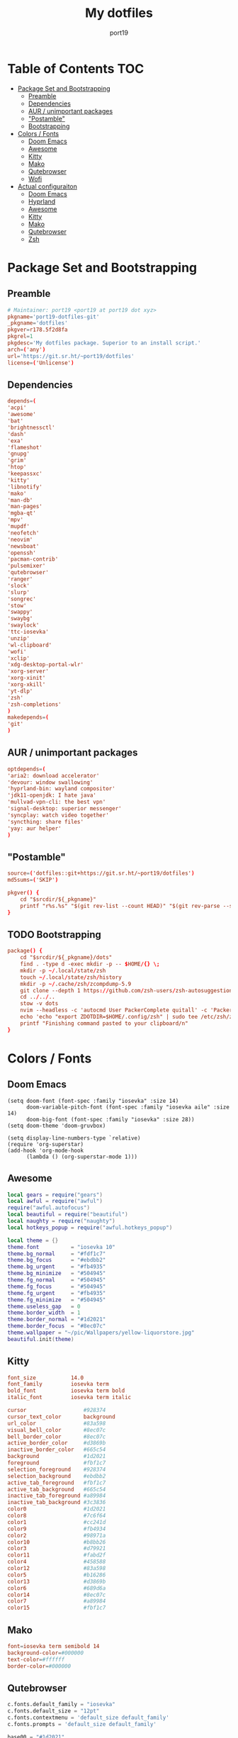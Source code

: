 #+Title: My dotfiles
#+Author: port19
#+Email: port19@port19.xyz
#+Description: 301 moved to emacs permanently
#+auto_tangle: t
#+OPTIONS: num:nil

* Table of Contents :TOC:
- [[#package-set-and-bootstrapping][Package Set and Bootstrapping]]
  - [[#preamble][Preamble]]
  - [[#dependencies][Dependencies]]
  - [[#aur--unimportant-packages][AUR / unimportant packages]]
  - [[#postamble]["Postamble"]]
  - [[#bootstrapping][Bootstrapping]]
- [[#colors--fonts][Colors / Fonts]]
  - [[#doom-emacs][Doom Emacs]]
  - [[#awesome][Awesome]]
  - [[#kitty][Kitty]]
  - [[#mako][Mako]]
  - [[#qutebrowser][Qutebrowser]]
  - [[#wofi][Wofi]]
- [[#actual-configuraiton][Actual configuraiton]]
  - [[#doom-emacs-1][Doom Emacs]]
  - [[#hyprland][Hyprland]]
  - [[#awesome-1][Awesome]]
  - [[#kitty-1][Kitty]]
  - [[#mako-1][Mako]]
  - [[#qutebrowser-1][Qutebrowser]]
  - [[#zsh][Zsh]]

* Package Set and Bootstrapping

** Preamble

#+begin_src conf :tangle PKGBUILD
# Maintainer: port19 <port19 at port19 dot xyz>
pkgname='port19-dotfiles-git'
_pkgname='dotfiles'
pkgver=r178.5f2d8fa
pkgrel=1
pkgdesc='My dotfiles package. Superior to an install script.'
arch=('any')
url='https://git.sr.ht/~port19/dotfiles'
license=('Unlicense')
#+end_src

** Dependencies

#+begin_src conf :tangle PKGBUILD
depends=(
'acpi'
'awesome'
'bat'
'brightnessctl'
'dash'
'exa'
'flameshot'
'gnupg'
'grim'
'htop'
'keepassxc'
'kitty'
'libnotify'
'mako'
'man-db'
'man-pages'
'mgba-qt'
'mpv'
'mupdf'
'neofetch'
'neovim'
'newsboat'
'openssh'
'pacman-contrib'
'pulsemixer'
'qutebrowser'
'ranger'
'slock'
'slurp'
'songrec'
'stow'
'swappy'
'swaybg'
'swaylock'
'ttc-iosevka'
'unzip'
'wl-clipboard'
'wofi'
'xclip'
'xdg-desktop-portal-wlr'
'xorg-server'
'xorg-xinit'
'xorg-xkill'
'yt-dlp'
'zsh'
'zsh-completions'
)
makedepends=(
'git'
)
#+end_src

** AUR / unimportant packages

#+begin_src conf :tangle PKGBUILD
optdepends=(
'aria2: download accelerator'
'devour: window swallowing'
'hyprland-bin: wayland compositor'
'jdk11-openjdk: I hate java'
'mullvad-vpn-cli: the best vpn'
'signal-desktop: superior messenger'
'syncplay: watch video together'
'syncthing: share files'
'yay: aur helper'
)
#+end_src

** "Postamble"

#+begin_src conf :tangle PKGBUILD
source=('dotfiles::git+https://git.sr.ht/~port19/dotfiles')
md5sums=('SKIP')

pkgver() {
    cd "$srcdir/${_pkgname}"
    printf "r%s.%s" "$(git rev-list --count HEAD)" "$(git rev-parse --short HEAD)"
}
#+end_src

** TODO Bootstrapping

#+begin_src conf :tangle PKGBUILD
package() {
    cd "$srcdir/${_pkgname}/dots"
    find . -type d -exec mkdir -p -- $HOME/{} \;
    mkdir -p ~/.local/state/zsh
    touch ~/.local/state/zsh/history
    mkdir -p ~/.cache/zsh/zcompdump-5.9
    git clone --depth 1 https://github.com/zsh-users/zsh-autosuggestions $HOME/.config/zsh/zsh-autosuggestions || printf "zsh-autosuggestions already downloaded \n"
    cd ../../..
    stow -v dots
    nvim --headless -c 'autocmd User PackerComplete quitall' -c 'PackerSync'
    echo 'echo "export ZDOTDIR=$HOME/.config/zsh" | sudo tee /etc/zsh/zshenv' | xclip -selection c
    printf "Finishing command pasted to your clipboard/n"
}
#+end_src

* Colors / Fonts

** Doom Emacs

#+begin_src elisp :tangle dots/.config/doom/config.el
(setq doom-font (font-spec :family "iosevka" :size 14)
      doom-variable-pitch-font (font-spec :family "iosevka aile" :size 14)
      doom-big-font (font-spec :family "iosevka" :size 28))
(setq doom-theme 'doom-gruvbox)

(setq display-line-numbers-type `relative)
(require 'org-superstar)
(add-hook 'org-mode-hook
      (lambda () (org-superstar-mode 1)))
#+end_src

** Awesome

#+begin_src lua :tangle dots/.config/awesome/rc.lua
local gears = require("gears")
local awful = require("awful")
require("awful.autofocus")
local beautiful = require("beautiful")
local naughty = require("naughty")
local hotkeys_popup = require("awful.hotkeys_popup")

local theme = {}
theme.font          = "iosevka 10"
theme.bg_normal     = "#fdf1c7"
theme.bg_focus      = "#ebdbb2"
theme.bg_urgent     = "#fb4935"
theme.bg_minimize   = "#504945"
theme.fg_normal     = "#504945"
theme.fg_focus      = "#504945"
theme.fg_urgent     = "#fb4935"
theme.fg_minimize   = "#504945"
theme.useless_gap   = 0
theme.border_width  = 1
theme.border_normal = "#1d2021"
theme.border_focus  = "#8ec07c"
theme.wallpaper = "~/pic/Wallpapers/yellow-liquorstore.jpg"
beautiful.init(theme)
#+end_src

** Kitty

#+begin_src conf :tangle dots/.config/kitty/kitty.conf :mkdirp yes
font_size           14.0
font_family         iosevka term
bold_font           iosevka term bold
italic_font         iosevka term italic

cursor                  #928374
cursor_text_color       background
url_color               #83a598
visual_bell_color       #8ec07c
bell_border_color       #8ec07c
active_border_color     #d3869b
inactive_border_color   #665c54
background              #1d2021
foreground              #fbf1c7
selection_foreground    #928374
selection_background    #ebdbb2
active_tab_foreground   #fbf1c7
active_tab_background   #665c54
inactive_tab_foreground #a89984
inactive_tab_background #3c3836
color0                  #1d2021
color8                  #7c6f64
color1                  #cc241d
color9                  #fb4934
color2                  #98971a
color10                 #b8bb26
color3                  #d79921
color11                 #fabd2f
color4                  #458588
color12                 #83a598
color5                  #b16286
color13                 #d3869b
color6                  #689d6a
color14                 #8ec07c
color7                  #a89984
color15                 #fbf1c7
#+end_src

** Mako

#+begin_src conf :tangle dots/.config/mako/config :mkdirp yes
font=iosevka term semibold 14
background-color=#000000
text-color=#ffffff
border-color=#000000
#+end_src

** Qutebrowser

#+begin_src python :tangle dots/.config/qutebrowser/config.py
c.fonts.default_family = "iosevka"
c.fonts.default_size = "12pt"
c.fonts.contextmenu = 'default_size default_family'
c.fonts.prompts = 'default_size default_family'

base00 = "#1d2021"
base01 = "#3c3836"
base02 = "#504945"
base03 = "#665c54"
base04 = "#bdae93"
base05 = "#d5c4a1"
base06 = "#ebdbb2"
base07 = "#fbf1c7"
base08 = "#fb4934"
base09 = "#fe8019"
base0A = "#fabd2f"
base0B = "#b8bb26"
base0C = "#8ec07c"
base0D = "#83a598"
base0E = "#d3869b"
base0F = "#d65d0e"

c.colors.completion.fg = base05
c.colors.completion.odd.bg = base01
c.colors.completion.even.bg = base00
c.colors.completion.category.fg = base0A
c.colors.completion.category.bg = base00
c.colors.completion.category.border.top = base00
c.colors.completion.category.border.bottom = base00
c.colors.completion.item.selected.fg = base05
c.colors.completion.item.selected.bg = base02
c.colors.completion.item.selected.border.top = base02
c.colors.completion.item.selected.border.bottom = base02
c.colors.completion.item.selected.match.fg = base0B
c.colors.completion.match.fg = base0B
c.colors.completion.scrollbar.fg = base05
c.colors.completion.scrollbar.bg = base00
c.colors.contextmenu.disabled.bg = base01
c.colors.contextmenu.disabled.fg = base04
c.colors.contextmenu.menu.bg = base00
c.colors.contextmenu.menu.fg =  base05
c.colors.contextmenu.selected.bg = base02
c.colors.contextmenu.selected.fg = base05
c.colors.downloads.bar.bg = base00
c.colors.downloads.start.fg = base00
c.colors.downloads.start.bg = base0D
c.colors.downloads.stop.fg = base00
c.colors.downloads.stop.bg = base0C
c.colors.downloads.error.fg = base08
c.colors.hints.fg = base00
c.colors.hints.bg = base0A
c.colors.hints.match.fg = base05
c.colors.keyhint.fg = base05
c.colors.keyhint.suffix.fg = base05
c.colors.keyhint.bg = base00
c.colors.messages.error.fg = base00
c.colors.messages.error.bg = base08
c.colors.messages.error.border = base08
c.colors.messages.warning.fg = base00
c.colors.messages.warning.bg = base0E
c.colors.messages.warning.border = base0E
c.colors.messages.info.fg = base05
c.colors.messages.info.bg = base00
c.colors.messages.info.border = base00
c.colors.prompts.fg = base05
c.colors.prompts.border = base00
c.colors.prompts.bg = base00
c.colors.prompts.selected.bg = base02
c.colors.statusbar.normal.fg = base0B
c.colors.statusbar.normal.bg = base00
c.colors.statusbar.insert.fg = base00
c.colors.statusbar.insert.bg = base0D
c.colors.statusbar.passthrough.fg = base00
c.colors.statusbar.passthrough.bg = base0C
c.colors.statusbar.private.fg = base00
c.colors.statusbar.private.bg = base01
c.colors.statusbar.command.fg = base05
c.colors.statusbar.command.bg = base00
c.colors.statusbar.command.private.fg = base05
c.colors.statusbar.command.private.bg = base00
c.colors.statusbar.caret.fg = base00
c.colors.statusbar.caret.bg = base0E
c.colors.statusbar.caret.selection.fg = base00
c.colors.statusbar.caret.selection.bg = base0D
c.colors.statusbar.progress.bg = base0D
c.colors.statusbar.url.fg = base05
c.colors.statusbar.url.error.fg = base08
c.colors.statusbar.url.hover.fg = base05
c.colors.statusbar.url.success.http.fg = base0C
c.colors.statusbar.url.success.https.fg = base0B
c.colors.statusbar.url.warn.fg = base0E
c.colors.tabs.bar.bg = base00
c.colors.tabs.indicator.start = base0D
c.colors.tabs.indicator.stop = base0C
c.colors.tabs.indicator.error = base08
c.colors.tabs.odd.fg = base05
c.colors.tabs.odd.bg = base01
c.colors.tabs.even.fg = base05
c.colors.tabs.even.bg = base00
c.colors.tabs.pinned.even.bg = base0C
c.colors.tabs.pinned.even.fg = base07
c.colors.tabs.pinned.odd.bg = base0B
c.colors.tabs.pinned.odd.fg = base07
c.colors.tabs.pinned.selected.even.bg = base02
c.colors.tabs.pinned.selected.even.fg = base05
c.colors.tabs.pinned.selected.odd.bg = base02
c.colors.tabs.pinned.selected.odd.fg = base05
c.colors.tabs.selected.odd.fg = base05
c.colors.tabs.selected.odd.bg = base02
c.colors.tabs.selected.even.fg = base05
c.colors.tabs.selected.even.bg = base02
#+end_src

** Wofi

#+begin_src css :tangle dots/.config/wofi/style.css :mkdirp yes
window {
  font-family: "iosevka";
  margin: 0px;
  border: 1px solid #000000;
  background-color: #000000;
  border-radius: 10px;
}

#input {
  margin: 5px;
  border: none;
  color: #ffffff;
  background-color: #000000;
}

#inner-box {
  margin: 5px;
  border: none;
  background-color: transparent;
}

#outer-box {
  margin: 5px;
  border: none;
  background-color: transparent;
}

#scroll {
  margin: 0px;
  border: none;
}

#text {
  margin: 5px;
  border: none;
  color: #ffffff;
}

#entry {
  border: none;
}

#entry:focus {
  border: none;
}

#entry:selected {
  background-color: #111111;
  border-radius: 5px;
  border: none;
}
#+end_src
* Actual configuraiton

** Doom Emacs

*** init

#+begin_src elisp :tangle dots/.config/doom/init.el
(doom! :input
       ;;bidi              ; (tfel ot) thgir etirw uoy gnipleh
       ;;chinese
       ;;japanese
       ;;layout            ; auie,ctsrnm is the superior home row

       :completion
       company           ; the ultimate code completion backend
       ;;helm              ; the *other* search engine for love and life
       ;;ido               ; the other *other* search engine...
       ;;ivy               ; a search engine for love and life
       vertico           ; the search engine of the future

       :ui
       ;;deft              ; notational velocity for Emacs
       doom              ; what makes DOOM look the way it does
       doom-dashboard    ; a nifty splash screen for Emacs
       doom-quit         ; DOOM quit-message prompts when you quit Emacs
       ;;(emoji +unicode)  ; 🙂
       hl-todo           ; highlight TODO/FIXME/NOTE/DEPRECATED/HACK/REVIEW
       ;;hydra
       ;;indent-guides     ; highlighted indent columns
       ;;ligatures         ; ligatures and symbols to make your code pretty again
       ;;minimap           ; show a map of the code on the side
       modeline          ; snazzy, Atom-inspired modeline, plus API
       ;;nav-flash         ; blink cursor line after big motions
       ;;neotree           ; a project drawer, like NERDTree for vim
       ophints           ; highlight the region an operation acts on
       (popup +defaults)   ; tame sudden yet inevitable temporary windows
       ;;tabs              ; a tab bar for Emacs
       ;;treemacs          ; a project drawer, like neotree but cooler
       ;;unicode           ; extended unicode support for various languages
       (vc-gutter +pretty) ; vcs diff in the fringe
       vi-tilde-fringe   ; fringe tildes to mark beyond EOB
       ;;window-select     ; visually switch windows
       workspaces        ; tab emulation, persistence & separate workspaces
       ;;zen               ; distraction-free coding or writing

       :editor
       (evil +everywhere); come to the dark side, we have cookies
       file-templates    ; auto-snippets for empty files
       fold              ; (nigh) universal code folding
       ;;(format +onsave)  ; automated prettiness
       ;;god               ; run Emacs commands without modifier keys
       ;;lispy             ; vim for lisp, for people who don't like vim
       ;;multiple-cursors  ; editing in many places at once
       ;;objed             ; text object editing for the innocent
       ;;parinfer          ; turn lisp into python, sort of
       ;;rotate-text       ; cycle region at point between text candidates
       snippets          ; my elves. They type so I don't have to
       ;;word-wrap         ; soft wrapping with language-aware indent

       :emacs
       dired             ; making dired pretty [functional]
       electric          ; smarter, keyword-based electric-indent
       ;;ibuffer         ; interactive buffer management
       undo              ; persistent, smarter undo for your inevitable mistakes
       vc                ; version-control and Emacs, sitting in a tree

       :term
       ;;eshell            ; the elisp shell that works everywhere
       ;;shell             ; simple shell REPL for Emacs
       ;;term              ; basic terminal emulator for Emacs
       ;;vterm             ; the best terminal emulation in Emacs

       :checkers
       syntax              ; tasing you for every semicolon you forget
       ;;(spell +flyspell) ; tasing you for misspelling mispelling
       ;;grammar           ; tasing grammar mistake every you make

       :tools
       ;;ansible
       biblio            ; Writes a PhD for you (citation needed)
       ;;debugger          ; FIXME stepping through code, to help you add bugs
       ;;direnv
       ;;docker
       ;;editorconfig      ; let someone else argue about tabs vs spaces
       ;;ein               ; tame Jupyter notebooks with emacs
       (eval +overlay)     ; run code, run (also, repls)
       ;;gist              ; interacting with github gists
       lookup              ; navigate your code and its documentation
       lsp               ; M-x vscode
       magit             ; a git porcelain for Emacs
       ;;make              ; run make tasks from Emacs
       ;;pass              ; password manager for nerds
       pdf               ; pdf enhancements
       ;;prodigy           ; FIXME managing external services & code builders
       ;;rgb               ; creating color strings
       ;;taskrunner        ; taskrunner for all your projects
       ;;terraform         ; infrastructure as code
       ;;tmux              ; an API for interacting with tmux
       ;;tree-sitter       ; syntax and parsing, sitting in a tree...
       ;;upload            ; map local to remote projects via ssh/ftp

       :os
       (:if IS-MAC macos)  ; improve compatibility with macOS
       ;;tty               ; improve the terminal Emacs experience

       :lang
       ;;agda              ; types of types of types of types...
       ;;beancount         ; mind the GAAP
       ;;(cc +lsp)         ; C > C++ == 1
       clojure           ; java with a lisp
       ;;common-lisp       ; if you've seen one lisp, you've seen them all
       ;;coq               ; proofs-as-programs
       ;;crystal           ; ruby at the speed of c
       ;;csharp            ; unity, .NET, and mono shenanigans
       ;;data              ; config/data formats
       ;;(dart +flutter)   ; paint ui and not much else
       ;;dhall
       ;;elixir            ; erlang done right
       ;;elm               ; care for a cup of TEA?
       emacs-lisp        ; drown in parentheses
       ;;erlang            ; an elegant language for a more civilized age
       ;;ess               ; emacs speaks statistics
       ;;factor
       ;;faust             ; dsp, but you get to keep your soul
       ;;fortran           ; in FORTRAN, GOD is REAL (unless declared INTEGER)
       ;;fsharp            ; ML stands for Microsoft's Language
       ;;fstar             ; (dependent) types and (monadic) effects and Z3
       ;;gdscript          ; the language you waited for
       ;;(go +lsp)         ; the hipster dialect
       ;;(graphql +lsp)    ; Give queries a REST
       ;;(haskell +lsp)    ; a language that's lazier than I am
       ;;hy                ; readability of scheme w/ speed of python
       ;;idris             ; a language you can depend on
       ;;json              ; At least it ain't XML
       (java +lsp)       ; the poster child for carpal tunnel syndrome
       ;;javascript        ; all(hope(abandon(ye(who(enter(here))))))
       ;;julia             ; a better, faster MATLAB
       ;;kotlin            ; a better, slicker Java(Script)
       latex             ; writing papers in Emacs has never been so fun
       ;;lean              ; for folks with too much to prove
       ;;ledger            ; be audit you can be
       lua               ; one-based indices? one-based indices
       markdown          ; writing docs for people to ignore
       ;;nim               ; python + lisp at the speed of c
       ;;nix               ; I hereby declare "nix geht mehr!"
       ;;ocaml             ; an objective camel
       org               ; organize your plain life in plain text
       ;;php               ; perl's insecure younger brother
       ;;plantuml          ; diagrams for confusing people more
       ;;purescript        ; javascript, but functional
       ;;python            ; beautiful is better than ugly
       ;;qt                ; the 'cutest' gui framework ever
       ;;racket            ; a DSL for DSLs
       ;;raku              ; the artist formerly known as perl6
       ;;rest              ; Emacs as a REST client
       ;;rst               ; ReST in peace
       ;;(ruby +rails)     ; 1.step {|i| p "Ruby is #{i.even? ? 'love' : 'life'}"}
       ;;rust              ; Fe2O3.unwrap().unwrap().unwrap().unwrap()
       ;;scala             ; java, but good
       ;;(scheme +guile)   ; a fully conniving family of lisps
       sh                ; she sells {ba,z,fi}sh shells on the C xor
       ;;sml
       ;;solidity          ; do you need a blockchain? No.
       ;;swift             ; who asked for emoji variables?
       ;;terra             ; Earth and Moon in alignment for performance.
       ;;web               ; the tubes
       ;;yaml              ; JSON, but readable
       ;;zig               ; C, but simpler

       :email
       ;;(mu4e +org +gmail)
       ;;notmuch
       ;;(wanderlust +gmail)

       :app
       ;;calendar
       ;;emms
       ;;everywhere        ; *leave* Emacs!? You must be joking
       ;;irc               ; how neckbeards socialize
       ;;(rss +org)        ; emacs as an RSS reader
       ;;twitter           ; twitter client https://twitter.com/vnought

       :config
       ;;literate
       (default +bindings +smartparens))
#+end_src

*** config

**** Org tweaks

#+begin_src elisp :tangle dots/.config/doom/config.el
(setq org-directory "~/doc/")
(setq user-full-name "port19"
      user-mail-address "port19@port19.xyz")
 (add-hook 'org-mode-hook
      (lambda ()
         (delete '("\\.pdf\\'" . default) org-file-apps)
         (add-to-list 'org-file-apps '("\\.pdf\\'" . "mupdf %s"))
         ))
(require 'org-auto-tangle)
(add-hook 'org-mode-hook 'org-auto-tangle-mode)
#+end_src

**** Sciency stuff

#+begin_src elisp :tangle dots/.config/doom/config.el
(require 'org-ref)
(setq org-latex-pdf-process
      '("pdflatex -shell-escape -interaction nonstopmode -output-directory %o %f"
         "bibtex %b"
         "pdflatex -shell-escape -interaction nonstopmode -output-directory %o %f"
         "pdflatex -shell-escape -interaction nonstopmode -output-directory %o %f"
        ))
(setq org-latex-logfiles-extensions (quote ("lof" "lot" "tex" "aux" "idx" "log" "out" "toc" "nav" "snm" "vrb" "dvi" "fdb_latexmk" "blg" "brf" "fls" "entoc" "ps" "spl" "bbl" "pygtex" "pygstyle")))
(setq bibtex-completion-bibliography '("~/doc/praxisarbeit/t1000.bib")
      bibtex-completion-display-formats
      '((book        . "${year:4} ${author:36} ${title:*}")
      (online      . "${year:4} ${institution:36} ${title:*} ${url:*}"))
      bibtex-completion-library-path '("~/doc/praxisarbeit/")
      bibtex-completion-pdf-open-function
      (lambda (fpath)
      (call-process "mupdf" nil 0 nil fpath))
      )
#+end_src

**** Clojure

#+begin_src elisp :tangle dots/.config/doom/config.el
(map! :after cider-mode :map clojure-mode-map :n "," #'cider-eval-last-sexp)
#+end_src

*** packages

#+begin_src elisp :tangle dots/.config/doom/packages.el
(package! org-bullets)
(package! org-superstar)
(package! org-ref)
(package! org-auto-tangle)
#+end_src

** Hyprland

*** I/O

#+begin_src conf :tangle dots/.config/hypr/hyprland.conf :mkdirp yes
monitor=,preferred,auto,1
input {
  kb_layout=de
  follow_mouse=1
}
#+end_src

*** general

#+begin_src conf :tangle dots/.config/hypr/hyprland.conf :mkdirp yes
general {
  sensitivity=1.0
  main_mod=SUPER
  gaps_in=5
  gaps_out=10
  border_size=2
  col.active_border=0x661d2021
  col.inactive_border=0x66333333
}
#+end_src

*** Decoration

#+begin_src conf :tangle dots/.config/hypr/hyprland.conf :mkdirp yes
decoration {
  rounding=10
  blur=0
}
#+end_src

*** Animations

#+begin_src conf :tangle dots/.config/hypr/hyprland.conf :mkdirp yes
animations {
  enabled=1
  animation=windows,1,7,default
  animation=border,1,10,default
  animation=fade,1,10,default
  animation=workspaces,1,6,default
}
#+end_src

*** Keybindings

**** Hyprland

#+begin_src conf :tangle dots/.config/hypr/hyprland.conf :mkdirp yes
bind=SUPERSHIFT,Q,exit,
bind=SUPERSHIFT,L,exec,swaylock -i ~/pic/Wallpapers/yellowpurple-galaxygirl.jpg
#+end_src

**** Client

#+begin_src conf :tangle dots/.config/hypr/hyprland.conf :mkdirp yes
bind=SUPERSHIFT,F,togglefloating,
bind=SUPER,F,fullscreen,0
bind=SUPER,SPACE,cyclenext,
bind=SUPERSHIFT,SPACE,swapnext,
bind=SUPER,W,killactive,
#+end_src

**** Launcher

#+begin_src conf :tangle dots/.config/hypr/hyprland.conf :mkdirp yes
bind=SUPER,R,exec,wofi --show drun -o DP-3
bind=SUPER,RETURN,exec,kitty -1
bind=SUPER,Q,exec,qutebrowser
bind=SUPER,S,exec,grim -g "$(slurp)" - | swappy -f -
bind=SUPER,B,exec,notify-send "$(acpi -b)"
bind=SUPER,T,exec,notify-send "$(date +%H:%M)"
#+end_src

**** Mediakeys

#+begin_src conf :tangle dots/.config/hypr/hyprland.conf :mkdirp yes
bind=,XF86MonBrightnessDown,exec,brightnessctl set 10%-
bind=,XF86MonBrightnessUp,exec,brightnessctl set +10%
#+end_src

**** Tags

#+begin_src conf :tangle dots/.config/hypr/hyprland.conf :mkdirp yes
bind=SUPER,1,workspace,1
bind=SUPER,2,workspace,2
bind=SUPER,3,workspace,3
bind=SUPER,4,workspace,4
bind=SUPER,5,workspace,5
bind=ALT,1,movetoworkspace,1
bind=ALT,2,movetoworkspace,2
bind=ALT,3,movetoworkspace,3
bind=ALT,4,movetoworkspace,4
bind=ALT,5,movetoworkspace,5
#+end_src

*** Autostart

#+begin_src conf :tangle dots/.config/hypr/hyprland.conf :mkdirp yes
exec-once=dbus-update-activation-environment --systemd WAYLAND_DISPLAY XDG_CURRENT_DESKTOP
exec-once=swaybg -i ~/pic/Wallpapers/yellow-liquorstore.jpg
exec-once=mako
#+end_src

** Awesome

#+begin_src lua :tangle dots/.config/awesome/rc.lua
awful.layout.layouts = {
    awful.layout.suit.tile,
    awful.layout.suit.tile.top,
}

awful.screen.connect_for_each_screen(function(s)
    awful.tag({ "1", "2", "3", "4", "5" }, s, awful.layout.layouts[1])
    gears.wallpaper.maximized(beautiful.wallpaper, s, true)
end)

-- {{{ Key bindings
globalkeys = gears.table.join(
    -- Group Awesome
    awful.key({ "Mod4",           }, "k",     	hotkeys_popup.show_help, {description = "show keybindings", group = "awesome"}),
    awful.key({ "Mod4", "Control" }, "q", 	awesome.quit, 		 {description = "quit awesome", group = "awesome"}),
    awful.key({ "Mod4", "Control" }, "r", 	awesome.restart, 	 {description = "reload awesome", group = "awesome"}),
    awful.key({ "Mod4", "Control" }, "l",     	function () awful.spawn.with_shell("brightnessctl set 0% && slock && brightnessctl set 100%") end, {description = "lock screen", group = "awesome"}),

    -- Group Mediakeys
    awful.key({}, "XF86MonBrightnessUp", 	function () awful.spawn("brightnessctl set 10%+") end, {description = "raise brightness", group = "mediakey"}),
    awful.key({}, "XF86MonBrightnessDown", 	function () awful.spawn("brightnessctl set 10%-") end, {description = "lower brightness", group = "mediakey"}),

    -- Group Launcher
    awful.key({ "Mod4" 		  }, "y", 	function () awful.spawn("signal-desktop") end, {description = "signal-desktop", group = "launcher"}),
    awful.key({ "Mod4" 		  }, "g", 	function () awful.spawn("keepassxc") end, {description = "keepassxc", group = "launcher"}),
    awful.key({ "Mod4" 		  }, "m", 	function () awful.spawn("mgba-qt") end, {description = "mgba-qt", group = "launcher"}),
    awful.key({ "Mod4" 		  }, "q", 	function () awful.spawn("qutebrowser") end, {description = "qutebrowser", group = "launcher"}),
    awful.key({ "Mod4",           }, "Return", 	function () awful.spawn("kitty -1") end, {description = "launch terminal", group = "launcher"}),
    awful.key({ "Mod4",           }, "s",      	function () awful.spawn("flameshot gui") end, {description = "take a screenshot", group = "launcher"}),
    awful.key({ "Mod4",           }, "b",      	function () awful.spawn.with_shell("notify-send $(acpi -b | cut -d , -f 2)") end, {description = "show battery percentage", group = "launcher"}),
    awful.key({ "Mod4",           }, "t",      	function () awful.spawn.with_shell("notify-send $(date +%H:%M)") end, {description = "show time", group = "launcher"}),

    -- Group Layout
    awful.key({ "Mod4",           }, "l",     	function () awful.tag.incmwfact( 0.05)          end, {description = "increase master size", group = "layout"}),
    awful.key({ "Mod4",           }, "h",     	function () awful.tag.incmwfact(-0.05)          end, {description = "decrease master size", group = "layout"}),
    awful.key({ "Mod4",           }, "Tab", 	function () awful.layout.inc( 1)                end, {description = "select next layout", group = "layout"}),

    -- Group Tag
    awful.key({ "Mod4" 		  }, "1", 	function () awful.screen.focused().tags[1]:view_only() end, {description = "view tag 1", group = "tag"}),
    awful.key({ "Mod4" 		  }, "2", 	function () awful.screen.focused().tags[2]:view_only() end, {description = "view tag 2", group = "tag"}),
    awful.key({ "Mod4" 		  }, "3", 	function () awful.screen.focused().tags[3]:view_only() end, {description = "view tag 3", group = "tag"}),
    awful.key({ "Mod4" 		  }, "4", 	function () awful.screen.focused().tags[4]:view_only() end, {description = "view tag 4", group = "tag"}),
    awful.key({ "Mod4"		  }, "5", 	function () awful.screen.focused().tags[5]:view_only() end, {description = "view tag 5", group = "tag"}),
    awful.key({ "Mod4", "Shift"   }, "1", 	function () client.focus:move_to_tag(client.focus.screen.tags[1]) end, {description = "move focused client to tag 1", group = "tag"}),
    awful.key({ "Mod4", "Shift"   }, "2", 	function () client.focus:move_to_tag(client.focus.screen.tags[2]) end, {description = "move focused client to tag 2", group = "tag"}),
    awful.key({ "Mod4", "Shift"   }, "3", 	function () client.focus:move_to_tag(client.focus.screen.tags[3]) end, {description = "move focused client to tag 3", group = "tag"}),
    awful.key({ "Mod4", "Shift"   }, "4", 	function () client.focus:move_to_tag(client.focus.screen.tags[4]) end, {description = "move focused client to tag 4", group = "tag"}),
    awful.key({ "Mod4", "Shift"   }, "5", 	function () client.focus:move_to_tag(client.focus.screen.tags[5]) end, {description = "move focused client to tag 5", group = "tag"})
)

-- Group Client
clientkeys = gears.table.join(
    awful.key({ "Mod4", 	  }, "w",     	function (c) c:kill()                         		end, {description = "close", group = "client"}),
    awful.key({ "Mod4",           }, "space", 	function () awful.client.focus.byidx( 1) 		end, {description = "focus next by index", group = "client"}),
    awful.key({ "Mod4",           }, "f", 	function (c) c.fullscreen = not c.fullscreen c:raise() 	end, {description = "toggle fullscreen", group = "client"}),
    awful.key({ "Mod4",           }, "o",      	function (c) c:move_to_screen()               		end, {description = "move to next screen", group = "client"}),
    awful.key({ "Mod4", "Shift"   }, "space", 	function () awful.client.swap.byidx(  1)    		end, {description = "swap with next client by index", group = "client"}),
    awful.key({ "Mod4", "Shift"   }, "f",  	awful.client.floating.toggle                     	   , {description = "toggle floating", group = "client"}),
    awful.key({ "Mod4", "Shift"	  }, "o", 	function () awful.screen.focus_relative( 1) 		end, {description = "focus the next screen", group = "client"})
)


-- applies to floating windows
clientbuttons = gears.table.join(
    awful.button({ 	  }, 1, function (c) c:emit_signal("request::activate", "mouse_click", {raise = true}) end),
    awful.button({ "Mod4" }, 1, function (c) c:emit_signal("request::activate", "mouse_click", {raise = true}) awful.mouse.client.move(c) end),
    awful.button({ "Mod4" }, 3, function (c) c:emit_signal("request::activate", "mouse_click", {raise = true}) awful.mouse.client.resize(c) end)
)

root.keys(globalkeys)

-- Rules to apply to new clients (through the "manage" signal).
awful.rules.rules = {
    -- All clients will match this rule.
    { rule = { },
      properties = { border_width = beautiful.border_width,
                     border_color = beautiful.border_normal,
                     focus = awful.client.focus.filter,
                     raise = true,
                     keys = clientkeys,
                     buttons = clientbuttons,
                     screen = awful.screen.preferred,
                     placement = awful.placement.no_overlap+awful.placement.no_offscreen
     }
    },

    -- Floating clients.
    { rule_any = {
        instance = {
          "pinentry",
        },
        name = {
          "Event Tester",  -- xev.
        },
      }, properties = { floating = true }},

    { rule_any = {type = { "normal", "dialog" }
      }, properties = { titlebars_enabled = false }
    },

    -- Set Firefox to always map on the tag named "2" on screen 1.
    -- { rule = { class = "Firefox" },
    --   properties = { screen = 1, tag = "2" } },
}
-- }}}

-- {{{ Signals
client.connect_signal("manage", function (c)
    if awesome.startup
      and not c.size_hints.user_position
      and not c.size_hints.program_position then
        awful.placement.no_offscreen(c)
    end
end)
-- Enable sloppy focus, so that focus follows mouse.
client.connect_signal("mouse::enter", function(c)
    c:emit_signal("request::activate", "mouse_enter", {raise = false})
end)
client.connect_signal("focus", function(c) c.border_color = beautiful.border_focus end)
client.connect_signal("unfocus", function(c) c.border_color = beautiful.border_normal end)
-- }}}

awful.spawn.with_shell("command -v emacs && pgrep -x emacs || emacs")
awful.spawn.with_shell('notify-send "$(checkupdates)"')
#+end_src

** Kitty

#+begin_src conf :tangle dots/.config/kitty/kitty.conf :mkdirp yes
map ctrl+plus change_font_size current +2.0
map ctrl+minus change_font_size current -2.0
confirm_os_window_close 0
#+end_src

** Mako

#+begin_src conf :tangle dots/.config/mako/config :mkdirp yes
default-timeout=3000
#+end_src

** Qutebrowser

*** General config

#+begin_src python :tangle dots/.config/qutebrowser/config.py
config.load_autoconfig(True)
c.completion.cmd_history_max_items = 0
c.completion.shrink = True
c.completion.timestamp_format = '%H:%M %d.%m'
c.completion.web_history.max_items = 500
c.confirm_quit = ['downloads']
c.content.canvas_reading = False #whatsapp web needs canvas for file upload
c.content.cookies.accept = 'no-3rdparty' #teams need 3rdparty cookies
c.content.cookies.store = False #doesn't support url patterns yet :sob:
c.content.fullscreen.overlay_timeout = 0
c.content.webrtc_ip_handling_policy = 'default-public-interface-only'
c.downloads.location.prompt = False
c.downloads.remove_finished = 1000
c.input.forward_unbound_keys = 'none'
c.keyhint.delay = 0
c.new_instance_open_target = 'tab-bg-silent'
c.scrolling.bar = 'never'
c.statusbar.widgets = ['keypress', 'scroll', 'progress']
c.tabs.last_close = 'default-page'
c.zoom.default = "100%"
c.downloads.location.directory = "~/dl"
#+end_src

*** Searx

#+begin_src python :tangle dots/.config/qutebrowser/config.py
c.url.default_page = 'https://search.bus-hit.me/'
c.url.start_pages = 'https://search.bus-hit.me/'
c.url.searchengines = {'DEFAULT':'https://search.bus-hit.me/?q={}'}
#+end_src

*** Custom Keybindings

#+begin_src python :tangle dots/.config/qutebrowser/config.py
config.bind(',m', 'hint links spawn mpv {hint-url}')
config.bind(',nv', 'hint links spawn mpv --no-video {hint-url}')
config.bind(',y', 'hint links spawn kitty -e yt-dlp {hint-url}')
config.bind(',a', 'hint links spawn kitty -e yt-dlp -f bestaudio {hint-url}')
config.bind(',cm', 'spawn mpv {url}')
config.bind(',cnv', 'spawn mpv --no-video {url}')
config.bind(',cy', 'spawn kitty -e yt-dlp {url}')
config.bind(',ca', 'spawn kitty -e yt-dlp -f bestaudio {url}')
config.bind(',r', 'restart')
config.bind(',xx', 'config-cycle statusbar.show always never;; config-cycle tabs.show always never')
config.bind('Sd', 'bookmark-del')
config.bind('SD', 'quickmark-del')
#+end_src

** Zsh

*** Envvars

#+begin_src sh :tangle dots/.config/zsh/.zprofile :mkdirp yes
export EDITOR='nvim'
export HISTFILE="$HOME/.local/state/zsh/history"
export MANPAGER="sh -c 'col -bx | bat -l man -p'"
startx
#+end_src

*** Shell options

#+begin_src sh :tangle dots/.config/zsh/.zshrc :mkdirp yes
SAVEHIST=1000000
HISTSIZE=$SAVEHIST
unsetopt beep
bindkey -v
#+end_src

*** Completion

#+begin_src sh :tangle dots/.config/zsh/.zshrc :mkdirp yes
zstyle :compinstall filename "$HOME/.config/zsh/.zshrc"
autoload -Uz compinit
compinit -d ~/.cache/zsh/zcompdump-5.9
autoload -Uz chpwd_recent_dirs cdr add-zsh-hook
add-zsh-hook chpwd chpwd_recent_dirs
zstyle ':completion:*:*:cdr:*:*' menu selection
source ~/.config/zsh/zsh-autosuggestions/zsh-autosuggestions.zsh
#+end_src

*** Prompt with vcs info

#+begin_src sh :tangle dots/.config/zsh/.zshrc :mkdirp yes
autoload -Uz vcs_info
zstyle ':vcs_info:*' enable git
zstyle ':vcs_info:*' formats '%F{4}[%F{2}%b%F{4}]%u%c '
zstyle ':vcs_info:*' check-for-changes true
precmd () { vcs_info }
setopt PROMPT_SUBST
PS1='%F{4}%3~ ${vcs_info_msg_0_}%f$ '
#+end_src

*** Pastebin functions

#+begin_src sh :tangle dots/.config/zsh/.zshrc :mkdirp yes
pastebin() {
    curl --silent https://oshi.at -F f=@$* -F expire=120 \
    | grep DL \
    | cut -d " " -f 2 \
    | wl-copy \
    && echo "link copied to clipboard"
}

pastebinlong() {
    curl --silent https://oshi.at -F f=@$* \
    | grep DL \
    | cut -d " " -f 2 \
    | wl-copy \
    && echo "link copied to clipboard"
}
#+end_src

*** Aliases

#+begin_src sh :tangle dots/.config/zsh/.zshrc :mkdirp yes
alias v='nvim'
alias ls='exa'
alias la='exa -a'
alias ll='exa -la'
alias br='brightnessctl set 0 && read && brightnessctl set 100%'
alias vim='nvim'
alias gts='git status'
alias gta='git add'
alias gtc='git commit -m'
alias gtd='git diff'
alias gtp='git push'
alias gtl='git log'
alias cat='bat'
alias yta="yt-dlp --embed-thumbnail -f 'bestaudio/best' -f 'm4a'"
alias ytd="yt-dlp -f 'bestvideo[height<=?1080]+bestaudio/best' -f 'mp4'"
alias ytdd="yt-dlp -f 'bestvideo[height<=?720]+bestaudio/best' -f 'mp4'"
alias ytddd="yt-dlp -f 'bestvideo[height<=?480]+bestaudio/best' -f 'mp4'"
alias stamp='date +%d.%m.%y'
alias icat='kitty +kitten icat'
alias smpv='mpv "$(ls | shuf -n 1)"'
alias fmpv='mpv "$(fzf)"'
alias yank='xclip -selection c < '
alias song='ps "$(pgrep mpv)"'
alias news='newsboat -x reload && newsboat -x print-unread'
alias tree='exa -a -I .git --tree'
alias rm='rm -I --preserve-root'
#+end_src

